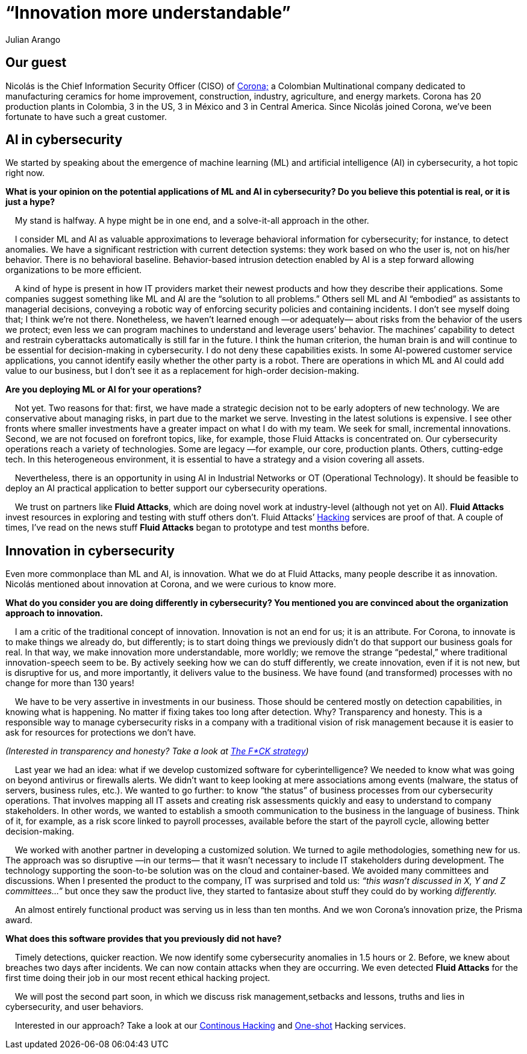:slug: innovation-more-understandable/
:date: 2019-06-18
:subtitle: An interview with Nicolás A. CISO at Corona. Part I.
:category: interview
:tags: interview, machine learning
:image: cover.png
:alt: Nicolás Acosta, CISO at Corona
:description: We interviewed Nicolás Acosta, CISO of Corona, a multinational company in the home improvement and construction industry. Nicolás shared his perspective on some topics like artificial intelligence, machine learning, innovation, setbacks as CISO, among others.
:keywords: Artificial Intelligence, Machine Learning, Innovation, Cybersecurity, Cyberintelligence, Hacking
:author: Julian Arango
:writer: jarango
:name: Julian Arango
:about1: Behavioral strategist
:about2: Data scientist in training.!


= “Innovation more understandable”

== Our guest

Nicolás is the Chief Information Security Officer (CISO) of
link:https://empresa.corona.co/nuestra-compania/quienes-somos[Corona;]
a Colombian Multinational company
dedicated to manufacturing ceramics for home improvement, construction,
industry, agriculture, and energy markets.
Corona has 20 production plants in Colombia, 3 in the US, 3 in México
and 3 in Central America.
Since Nicolás joined Corona,
we’ve been fortunate to have such a great customer.

== AI in cybersecurity

We started by speaking about the emergence of machine learning (+ML+)
and artificial intelligence (+AI+) in cybersecurity, a hot topic right now.

[qanda]
*What is your opinion on the potential applications of +ML+ and +AI+
in cybersecurity? Do you believe this potential is real,
or it is just a hype?*

{nbsp}{nbsp}{nbsp}{nbsp}My stand is halfway. A hype might be in one end,
and a solve-it-all approach in the other.

{nbsp}{nbsp}{nbsp}{nbsp}I consider +ML+ and +AI+ as valuable approximations
to leverage behavioral information for cybersecurity;
for instance, to detect anomalies.
We have a significant restriction with current detection systems:
they work based on who the user is, not on his/her behavior.
There is no behavioral baseline.
Behavior-based intrusion detection enabled by +AI+ is a step forward
allowing organizations to be more efficient.

{nbsp}{nbsp}{nbsp}{nbsp}A kind of hype is present in how +IT+ providers market
their newest products and how they describe their applications.
Some companies suggest something like +ML+ and +AI+
are the “solution to all problems.”
Others sell +ML+ and +AI+ “embodied” as assistants to managerial decisions,
conveying a robotic way of enforcing security policies
and containing incidents.
I don’t see myself doing that; I think we’re not there.
Nonetheless, we haven’t learned enough —or adequately— about risks
from the behavior of the users we protect;
even less we can program machines to understand and leverage users’ behavior.
The machines’ capability to detect and restrain cyberattacks automatically
is still far in the future.
I think the human criterion, the human brain is and will continue
to be essential for decision-making in cybersecurity.
I do not deny these capabilities exists.
In some +AI-powered+ customer service applications,
you cannot identify easily whether the other party is a robot.
There are operations in which +ML+ and +AI+ could add value to our business,
but I don’t see it as a replacement for high-order decision-making.

*Are you deploying +ML+ or +AI+ for your operations?*

{nbsp}{nbsp}{nbsp}{nbsp}Not yet. Two reasons for that:
first, we have made a strategic decision not to be early adopters
of new technology.
We are conservative about managing risks,
in part due to the market we serve.
Investing in the latest solutions is expensive.
I see other fronts where smaller investments have a greater impact
on what I do with my team.
We seek for small, incremental innovations.
Second, we are not focused on forefront topics,
like, for example, those Fluid Attacks is concentrated on.
Our cybersecurity operations reach a variety of technologies.
Some are legacy —for example, our core, production plants.
Others, cutting-edge tech.
In this heterogeneous environment, it is essential to have a strategy
and a vision covering all assets.

{nbsp}{nbsp}{nbsp}{nbsp}Nevertheless, there is an opportunity in using +AI+ in
Industrial Networks or +OT+ (Operational Technology).
It should be feasible to deploy an +AI+ practical application
to better support our cybersecurity operations.

{nbsp}{nbsp}{nbsp}{nbsp}We trust on partners like *Fluid Attacks*,
which are doing novel work at industry-level (although not yet on +AI+).
*Fluid Attacks* invest resources in exploring and testing
with stuff others don’t.
Fluid Attacks’ link:../../pages/services/continuous-hacking/[Hacking]
services are proof of that.
A couple of times, I’ve read on the news stuff *Fluid Attacks* began
to prototype and test months before.

== Innovation in cybersecurity

Even more commonplace than +ML+ and +AI+, is innovation.
What we do at Fluid Attacks, many people describe it as innovation.
Nicolás mentioned about innovation at Corona, and we were curious to know more.

[qanda]
*What do you consider you are doing differently in cybersecurity?
You mentioned you are convinced about the organization approach
to innovation.*

{nbsp}{nbsp}{nbsp}{nbsp}I am a critic of the traditional concept of innovation.
Innovation is not an end for us; it is an attribute.
For Corona, to innovate is to make things we already do, but differently;
is to start doing things we previously didn’t do
that support our business goals for real.
In that way, we make innovation more understandable, more worldly;
we remove the strange “pedestal,” where traditional
innovation-speech seem to be.
By actively seeking how we can do stuff differently,
we create innovation, even if it is not new, but is disruptive for us,
and more importantly, it delivers value to the business.
We have found (and transformed) processes with no change
for more than 130 years!

{nbsp}{nbsp}{nbsp}{nbsp}We have to be very assertive in investments
in our business.
Those should be centered mostly on detection capabilities,
in knowing what is happening.
No matter if fixing takes too long after detection.
Why? Transparency and honesty.
This is a responsible way to manage cybersecurity risks
in a company with a traditional vision of risk management
because it is easier to ask for resources for protections we don’t have.

_(Interested in transparency and honesty? Take a look at
link:../fck-strategy/[The F*CK strategy])_

{nbsp}{nbsp}{nbsp}{nbsp}Last year we had an idea: what if we develop
customized software for cyberintelligence?
We needed to know what was going on beyond antivirus or firewalls alerts.
We didn’t want to keep looking at mere associations among events
(malware, the status of servers, business rules, etc.).
We wanted to go further: to know “the status” of business processes
from our cybersecurity operations.
That involves mapping all +IT+ assets and creating risk assessments quickly
and easy to understand to company stakeholders.
In other words, we wanted to establish a smooth communication
to the business in the language of business.
Think of it, for example, as a risk score linked to payroll processes,
available before the start of the payroll cycle,
allowing better decision-making.

{nbsp}{nbsp}{nbsp}{nbsp}We worked with another partner in developing a
customized solution. We turned to agile methodologies, something new for us.
The approach was so disruptive —in our terms— that it wasn’t necessary
to include +IT+ stakeholders during development.
The technology supporting the soon-to-be solution was on the cloud
and container-based.
We avoided many committees and discussions.
When I presented the product to the company,
IT was surprised and told us:
_“this wasn’t discussed in X, Y and Z committees…”_
but once they saw the product live,
they started to fantasize about stuff they could do by working _differently._

{nbsp}{nbsp}{nbsp}{nbsp}An almost entirely functional product was serving us in
less than ten months.
And we won Corona’s innovation prize, the Prisma award.

*What does this software provides that you previously did not have?*

{nbsp}{nbsp}{nbsp}{nbsp}Timely detections, quicker reaction.
We now identify some cybersecurity anomalies in 1.5 hours or 2.
Before, we knew about breaches two days after incidents.
We can now contain attacks when they are occurring.
We even detected *Fluid Attacks* for the first time doing their job
in our most recent ethical hacking project.

{nbsp}{nbsp}{nbsp}{nbsp}We will post the second part soon,
in which we discuss risk management,setbacks and lessons, truths
and lies in cybersecurity, and user behaviors.

{nbsp}{nbsp}{nbsp}{nbsp}Interested in our approach?
Take a look at our
link:../../pages/services/continuous-hacking/[Continous Hacking]
and link:../../pages/services/one-shot-hacking/[One-shot]
Hacking services.
